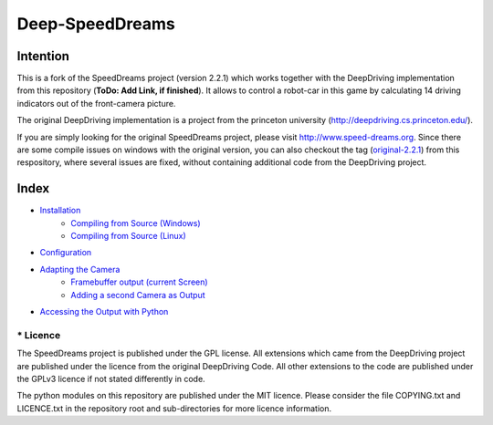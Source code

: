 Deep-SpeedDreams
##############################


Intention
====================

This is a fork of the SpeedDreams project (version 2.2.1) which works together with the DeepDriving implementation from this repository (**ToDo: Add Link, if finished**). It allows to control a robot-car in this game by calculating 14 driving indicators out of the front-camera picture. 

The original DeepDriving implementation is a project from the princeton university (http://deepdriving.cs.princeton.edu/).

If you are simply looking for the original SpeedDreams project, please visit http://www.speed-dreams.org. Since there are some compile issues on windows with the original version, you can also checkout the tag (`original-2.2.1 <https://bitbucket.org/Netzeband/deep-speeddreams/src/original-2.2.1>`_) from this respository, where several issues are fixed, without containing additional code from the DeepDriving project.

Index
====================

* `Installation <https://bitbucket.org/Netzeband/deep-speeddreams/wiki/Installation>`_
    * `Compiling from Source (Windows) <https://bitbucket.org/Netzeband/deep-speeddreams/wiki/InstallationSourceWindows>`_
    * `Compiling from Source (Linux) <https://bitbucket.org/Netzeband/deep-speeddreams/wiki/InstallationSourceLinux>`_
* `Configuration <https://bitbucket.org/Netzeband/deep-speeddreams/wiki/Configuration>`_
* `Adapting the Camera <https://bitbucket.org/Netzeband/deep-speeddreams/wiki/Camera>`_
    * `Framebuffer output (current Screen) <https://bitbucket.org/Netzeband/deep-speeddreams/wiki/RecordCamera>`_
    * `Adding a second Camera as Output <https://bitbucket.org/Netzeband/deep-speeddreams/wiki/RecordOwnCamera>`_
* `Accessing the Output with Python <https://bitbucket.org/Netzeband/deep-speeddreams/wiki/RecordInPython>`_

====================
* Licence
====================

The SpeedDreams project is published under the GPL license. All extensions which came from the DeepDriving project are published under the licence from the original DeepDriving Code. All other extensions to the code are published under the GPLv3 licence if not stated differently in code.

The python modules on this repository are published under the MIT licence. Please consider the file COPYING.txt and LICENCE.txt in the repository root and sub-directories for more licence information.